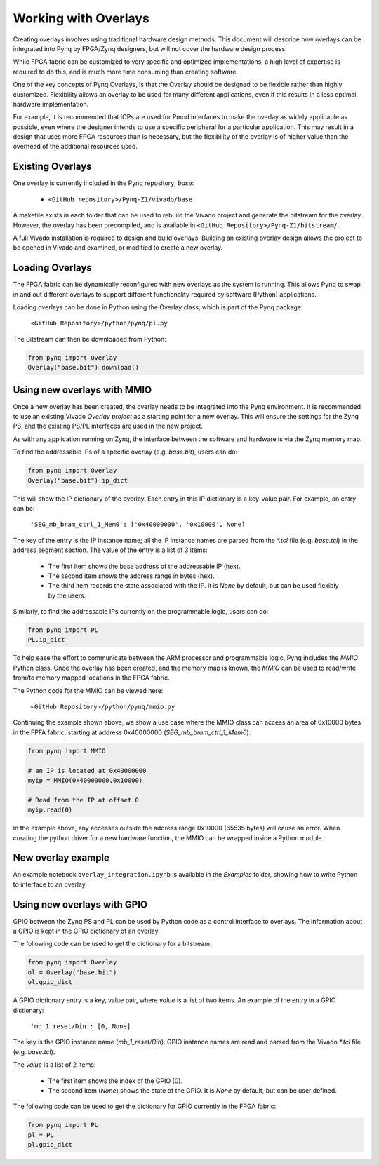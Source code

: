Working with Overlays
==============================================

Creating overlays involves using traditional hardware design methods. This document will describe how overlays can be integrated into Pynq by FPGA/Zynq designers, but will not cover the hardware design process. 

While FPGA fabric can be customized to very specific and optimized implementations, a high level of expertise is required to do this, and is much more time consuming than creating software. 

One of the key concepts of Pynq Overlays, is that the Overlay should be designed to be flexible rather than highly customized. Flexibility allows an overlay to be used for many different applications, even if this results in a less optimal hardware implementation.

For example, it is recommended that IOPs are used for Pmod interfaces to make the overlay as widely applicable as possible, even where the designer intends to use a specific peripheral for a particular application. This may result in a design that uses more FPGA resources than is necessary, but the flexibility of the overlay is of higher value than the overhead of the additional resources used. 


Existing Overlays
-----------------

One overlay is currently included in the Pynq repository; *base*:

   * ``<GitHub repository>/Pynq-Z1/vivado/base``
  
A makefile exists in each folder that can be used to rebuild the Vivado project and generate the bitstream for the overlay. However, the overlay has been precompiled, and is available in ``<GitHub Repository>/Pynq-Z1/bitstream/``.

A full Vivado installation is required to design and build overlays. Building an existing overlay design allows the project to be opened in Vivado and examined, or modified to create a new overlay. 

.. image:: ./images/vivado_base_overlay.JPG
   :scale: 50%
   :align: center
   
Loading Overlays
----------------

The FPGA fabric can be dynamically reconfigured with new overlays as the system is running. This allows Pynq to swap in and out different overlays to support different functionality required by software (Python) applications. 

Loading overlays can be done in Python using the Overlay class, which is part of the Pynq package:

   ``<GitHub Repository>/python/pynq/pl.py``
   
The Bitstream can then be downloaded from Python:


.. code-block:: python

   from pynq import Overlay
   Overlay("base.bit").download()





Using new overlays with MMIO
-----------------------------------
Once a new overlay has been created, the overlay needs to be integrated into the Pynq environment.  It is recommended to use an existing Vivado *Overlay project* as a starting point for a new overlay. This will ensure the settings for the Zynq PS, and the existing PS/PL interfaces are used in the new project. 

As with any application running on Zynq, the interface between the software and hardware is via the Zynq memory map. 

To find the addressable IPs of a specific overlay (e.g. `base.bit`), users can do:

.. code-block:: python

   from pynq import Overlay
   Overlay("base.bit").ip_dict


This will show the IP dictionary of the overlay. Each entry in this IP dictionary is a key-value pair. For example, an entry can be: 

    ``'SEG_mb_bram_ctrl_1_Mem0': ['0x40000000', '0x10000', None]``

The key of the entry is the IP instance name; all the IP instance names are parsed from the `*.tcl` file (e.g. `base.tcl`) in the address segment section. The value of the entry is a list of 3 items:

   - The first item shows the base address of the addressable IP (hex).
   - The second item shows the address range in bytes (hex).
   - The third item records the state associated with the IP. It is `None` by default, but can be used flexibly by the users.

Similarly, to find the addressable IPs currently on the programmable logic, users can do:

.. code-block:: python

   from pynq import PL
   PL.ip_dict

To help ease the effort to communicate between the ARM processor and programmable logic, Pynq includes the *MMIO* Python class. Once the overlay has been created, and the memory map is known, the *MMIO* can be used to read/write from/to memory mapped locations in the FPGA fabric. 

The Python code for the MMIO can be viewed here:

    ``<GitHub Repository>/python/pynq/mmio.py``

Continuing the example shown above, we show a use case where the MMIO class can access an area of 0x10000 bytes in the FPFA fabric, starting at address 0x40000000 (`SEG_mb_bram_ctrl_1_Mem0`): 

.. code-block:: python

   from pynq import MMIO

   # an IP is located at 0x40000000
   myip = MMIO(0x40000000,0x10000)

   # Read from the IP at offset 0
   myip.read(0)


In the example above, any accesses outside the address range 0x10000 (65535 bytes) will cause an error. When creating the python driver for a new hardware function, the MMIO can be wrapped inside a Python module. 


New overlay example
-------------------------------------
An example notebook ``overlay_integration.ipynb`` is available in the *Examples* folder, showing how to write Python to interface to an overlay. 


Using new overlays with GPIO
-----------------------------------
GPIO between the Zynq PS and PL can be used by Python code as a control interface to overlays.  The information about a GPIO is kept in the GPIO dictionary of an overlay. 

The following code can be used to get the dictionary for a bitstream:

.. code-block:: python

   from pynq import Overlay
   ol = Overlay("base.bit")
   ol.gpio_dict


A GPIO dictionary entry is a key, value pair, where *value* is a list of two items. An example of the entry in a GPIO dictionary:

    ``'mb_1_reset/Din': [0, None]``

The key is the GPIO instance name (*mb_1_reset/Din*). GPIO instance names are read and parsed from the Vivado `*.tcl` file (e.g. `base.tcl`). 

The *value* is a list of 2 items:

  - The first item shows the index of the GPIO (0).
  - The second item (*None*) shows the state of the GPIO. It is `None` by default, but can be user defined.

The following code can be used to get the dictionary for GPIO currently in the FPGA fabric:

.. code-block:: python

   from pynq import PL
   pl = PL
   pl.gpio_dict




